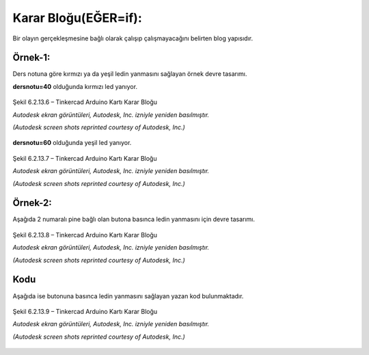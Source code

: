 Karar Bloğu(EĞER=if): 
+++++++++++++++++++++

Bir olayın gerçekleşmesine bağlı olarak çalışıp çalışmayacağını belirten blog yapısıdır.

**Örnek-1:**
------------

Ders notuna göre kırmızı ya da yeşil ledin yanmasını sağlayan örnek devre tasarımı.

**dersnotu=40** olduğunda kırmızı led yanıyor.
  	
.. figure:: /_static/images/arduino-karar-ana-01.png
   :width: 600
   :alt: Tinkercad Kartı
   :align: center

   Şekil 6.2.13.6 – Tinkercad Arduino Kartı Karar Bloğu

   *Autodesk ekran görüntüleri, Autodesk, Inc. izniyle yeniden basılmıştır.*
   
   *(Autodesk screen shots reprinted courtesy of Autodesk, Inc.)*

**dersnotu=60** olduğunda yeşil led yanıyor.


.. figure:: /_static/images/arduino-karar-ana-02.png
   :width: 600
   :alt: Tinkercad Kartı
   :align: center

   Şekil 6.2.13.7 – Tinkercad Arduino Kartı Karar Bloğu

   *Autodesk ekran görüntüleri, Autodesk, Inc. izniyle yeniden basılmıştır.*
   
   *(Autodesk screen shots reprinted courtesy of Autodesk, Inc.)*

.. raw:: pdf

   PageBreak
   
**Örnek-2:**
------------

Aşağıda 2 numaralı pine bağlı olan butona basınca ledin yanmasını için devre tasarımı.

.. figure:: /_static/images/arduino-karar-ana-11.png
   :width: 600
   :alt: Tinkercad Kartı
   :align: center

   Şekil 6.2.13.8 – Tinkercad Arduino Kartı Karar Bloğu

   *Autodesk ekran görüntüleri, Autodesk, Inc. izniyle yeniden basılmıştır.*
   
   *(Autodesk screen shots reprinted courtesy of Autodesk, Inc.)*

**Kodu**
--------

Aşağıda ise butonuna basınca ledin yanmasını sağlayan yazan kod bulunmaktadır.

.. figure:: /_static/images/arduino-karar-ana-12.png
   :width: 600
   :alt: Tinkercad Kartı
   :align: center

   Şekil 6.2.13.9 – Tinkercad Arduino Kartı Karar Bloğu

   *Autodesk ekran görüntüleri, Autodesk, Inc. izniyle yeniden basılmıştır.*
   
   *(Autodesk screen shots reprinted courtesy of Autodesk, Inc.)*

.. raw:: pdf

   PageBreak

